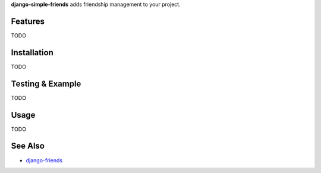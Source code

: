 **django-simple-friends** adds friendship management to your project.


Features
========

TODO


Installation
============

TODO


Testing & Example
=================

TODO


Usage
=====

TODO


See Also
========

-  `django-friends <http://github.com/jtauber/django-friends>`_


